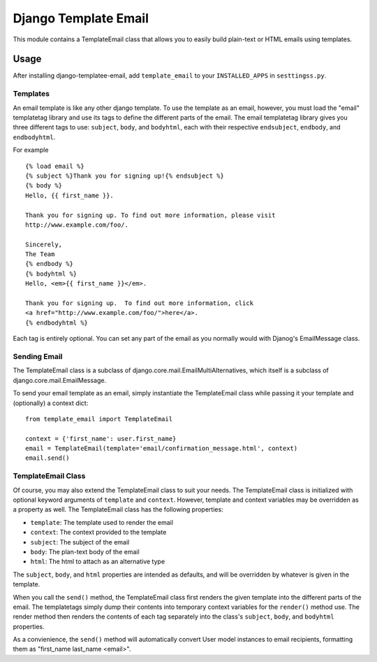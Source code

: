 =====================
Django Template Email
=====================

This module contains a TemplateEmail class that allows you to easily build
plain-text or HTML emails using templates.

Usage
=====
After installing django-templatee-email, add ``template_email`` to your 
``INSTALLED_APPS`` in ``sesttingss.py``.

Templates
---------
An email template is like any other django template. To use the template as an
email, however, you must load the "email" templatetag library and use its tags
to define the different parts of the email.  The email templatetag library 
gives you three different tags to use: ``subject``, ``body``, and 
``bodyhtml``, each with their respective ``endsubject``, ``endbody``, and 
``endbodyhtml``.

For example ::
  
  {% load email %}
  {% subject %}Thank you for signing up!{% endsubject %}
  {% body %}
  Hello, {{ first_name }}.

  Thank you for signing up. To find out more information, please visit
  http://www.example.com/foo/.

  Sincerely, 
  The Team
  {% endbody %}
  {% bodyhtml %}
  Hello, <em>{{ first_name }}</em>.

  Thank you for signing up.  To find out more information, click
  <a href="http://www.example.com/foo/">here</a>.
  {% endbodyhtml %}

Each tag is entirely optional. You can set any part of the email as you 
normally would with Djanog's EmailMessage class.

Sending Email
-------------------
The TemplateEmail class is a subclass of 
django.core.mail.EmailMultiAlternatives, which itself is a subclass of
django.core.mail.EmailMessage.

To send your email template as an email, simply instantiate the TemplateEmail 
class while passing it your template and (optionally) a context dict::

  from template_email import TemplateEmail
  
  context = {'first_name': user.first_name}
  email = TemplateEmail(template='email/confirmation_message.html', context)
  email.send()


TemplateEmail Class
-------------------
Of course, you may also extend the TemplateEmail class to suit your needs. 
The TemplateEmail class is initialized with optional keyword arguments
of ``template`` and ``context``.  However, template and context variables may be
overridden as a property as well.  The TemplateEmail class has the following
properties:
  
* ``template``: The template used to render the email
* ``context``: The context provided to the template
* ``subject``: The subject of the email
* ``body``: The plan-text body of the email
* ``html``: The html to attach as an alternative type

The ``subject``, ``body``, and ``html`` properties are intended as defaults,
and will be overridden by whatever is given in the template.

When you call the ``send()`` method, the TemplateEmail class first renders the 
given template into the different parts of the email. The templatetags simply
dump their contents into temporary context variables for the ``render()`` method
use.  The render method then renders the contents of each tag separately into 
the class's ``subject``, ``body``, and ``bodyhtml`` properties.  

As a convienience, the ``send()`` method will automatically convert User model
instances to email recipients, formatting them as "first_name last_name 
<email>".
